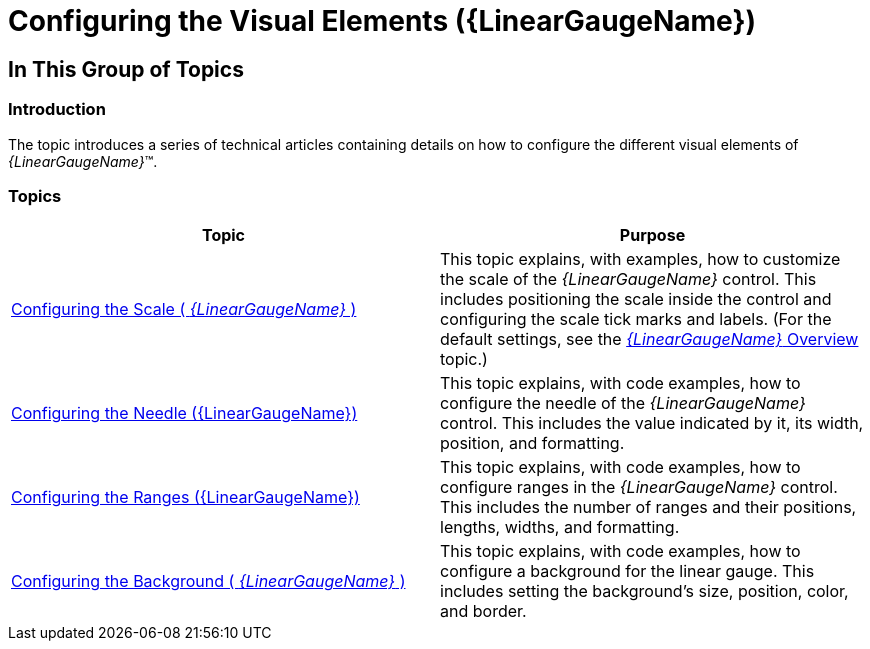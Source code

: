 ﻿////

|metadata|
{
    "name": "lineargauge-configuring-the-visual-elements",
    "controlName": ["{LinearGaugeName}"],
    "tags": ["Getting Started"],
    "guid": "be0aec04-6692-4071-ac60-d2e71193b774",  
    "buildFlags": [],
    "createdOn": "2014-06-05T19:53:12.0508885Z"
}
|metadata|
////

= Configuring the Visual Elements ({LinearGaugeName})

== In This Group of Topics

=== Introduction

The topic introduces a series of technical articles containing details on how to configure the different visual elements of  _{LinearGaugeName}_™.

=== Topics

[options="header", cols="a,a"]
|====
|Topic|Purpose

ifdef::sl,wpf[]
| link:lineargauge-configuring-the-title-subtitle.html[Configuring the Title/Subtitle ( _{LinearGaugeName}_ )]
|This topic explains, with code examples, how to configure the title and subtitle of the _{LinearGaugeName}_ control. This includes the title area width the start position of the text and the title/subtitle text itself.
endif::sl,wpf[]

| link:lineargauge-configuring-the-scale.html[Configuring the Scale ( _{LinearGaugeName}_ )]
|This topic explains, with examples, how to customize the scale of the _{LinearGaugeName}_ control. This includes positioning the scale inside the control and configuring the scale tick marks and labels. (For the default settings, see the link:lineargauge-overview.html[ _{LinearGaugeName}_ Overview] topic.)

| link:lineargauge-configuring-the-needle.html[Configuring the Needle ({LinearGaugeName})]
|This topic explains, with code examples, how to configure the needle of the _{LinearGaugeName}_ control. This includes the value indicated by it, its width, position, and formatting.

| link:lineargauge-configuring-the-ranges.html[Configuring the Ranges ({LinearGaugeName})]
|This topic explains, with code examples, how to configure ranges in the _{LinearGaugeName}_ control. This includes the number of ranges and their positions, lengths, widths, and formatting.

| link:lineargauge-configuring-the-background.html[Configuring the Background ( _{LinearGaugeName}_ )]
|This topic explains, with code examples, how to configure a background for the linear gauge. This includes setting the background’s size, position, color, and border.

ifdef::sl,wpf[]
| link:lineargauge-configuring-the-tooltips.html[Configuring the Tooltips ( _{LinearGaugeName}_ )]
|This topic explains, with code examples, how to enable the tooltips in the _{LinearGaugeName}_ control and configure the delay with which they are displayed.
endif::sl,wpf[]

|====